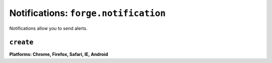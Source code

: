 .. _notifications:

Notifications: ``forge.notification``
================================================================================

Notifications allow you to send alerts.

``create``
~~~~~~~~~~~~~~~~~~~~~~~~~~~~~~~~~~~~~~~~~~~~~~~~~~~~~~~~~~~~~~~~~~~~~~~~~~~~~~~~
**Platforms: Chrome, Firefox, Safari, IE, Android**

.. js:function:: notification.create(title, text, successCallback, errorCallback)

    :param string title: title
    :param string text: notification message
    :param function successCallback: successCallback Receives the X as it's only parameter
    :param function errorCallback: errorCallback Receives an object with message and otherwise undefined schema